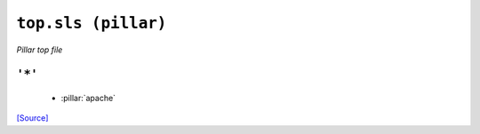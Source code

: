 ``top.sls (pillar)``
***********************

*Pillar top file*



``'*'`` 
~~~~~~~~~~~~~~~~~~~~~~~~~~~~~



    * :pillar:`apache`

`[Source] <https://bitbucket.tools.ficoccs-dev.net/projects/DEVOPS/repos/salt-master-fileset/browse/pillar/./top.sls>`_